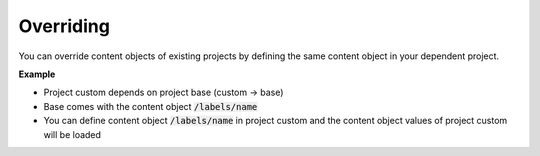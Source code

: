 Overriding
==========

You can override content objects of existing projects by defining the same
content object in your dependent project.


**Example**

- Project custom depends on project base (custom -> base)
- Base comes with the content object :code:`/labels/name`
- You can define content object :code:`/labels/name` in project custom and the
  content object values of project custom will be loaded
